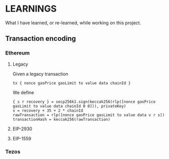 * LEARNINGS

What I have learned, or re-learned, while working on this project.

** Transaction encoding

*** Ethereum

**** Legacy

Given a legacy transaction

#+BEGIN_SRC
  tx { nonce gasPrice gasLimit to value data chainId }
#+END_SRC

We define

#+BEGIN_SRC
  { s r recovery } = secp256k1.sign(keccak256(rlp([nonce gasPrice gasLimit to value data chainId 0 0])), privateKey)
  v = recovery + 35 + 2 * chainId
  rawTransaction = rlp([nonce gasPrice gasLimit to value data v r s])
  transactionHash = keccak256(rawTransaction)
#+END_SRC

**** EIP-2930

**** EIP-1559

*** Tezos
